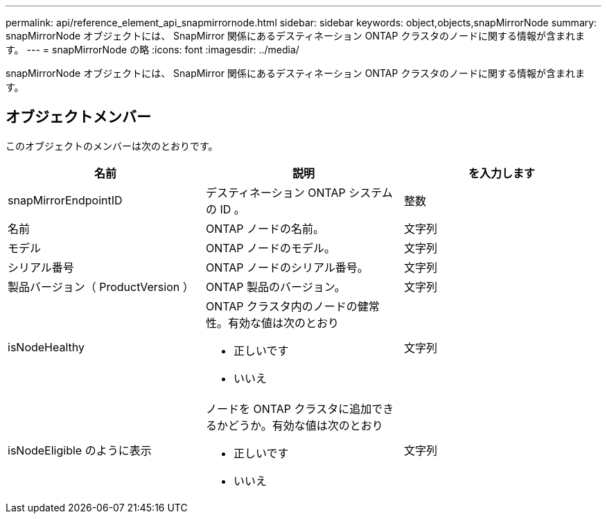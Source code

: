 ---
permalink: api/reference_element_api_snapmirrornode.html 
sidebar: sidebar 
keywords: object,objects,snapMirrorNode 
summary: snapMirrorNode オブジェクトには、 SnapMirror 関係にあるデスティネーション ONTAP クラスタのノードに関する情報が含まれます。 
---
= snapMirrorNode の略
:icons: font
:imagesdir: ../media/


[role="lead"]
snapMirrorNode オブジェクトには、 SnapMirror 関係にあるデスティネーション ONTAP クラスタのノードに関する情報が含まれます。



== オブジェクトメンバー

このオブジェクトのメンバーは次のとおりです。

|===
| 名前 | 説明 | を入力します 


 a| 
snapMirrorEndpointID
 a| 
デスティネーション ONTAP システムの ID 。
 a| 
整数



 a| 
名前
 a| 
ONTAP ノードの名前。
 a| 
文字列



 a| 
モデル
 a| 
ONTAP ノードのモデル。
 a| 
文字列



 a| 
シリアル番号
 a| 
ONTAP ノードのシリアル番号。
 a| 
文字列



 a| 
製品バージョン（ ProductVersion ）
 a| 
ONTAP 製品のバージョン。
 a| 
文字列



 a| 
isNodeHealthy
 a| 
ONTAP クラスタ内のノードの健常性。有効な値は次のとおり

* 正しいです
* いいえ

 a| 
文字列



 a| 
isNodeEligible のように表示
 a| 
ノードを ONTAP クラスタに追加できるかどうか。有効な値は次のとおり

* 正しいです
* いいえ

 a| 
文字列

|===